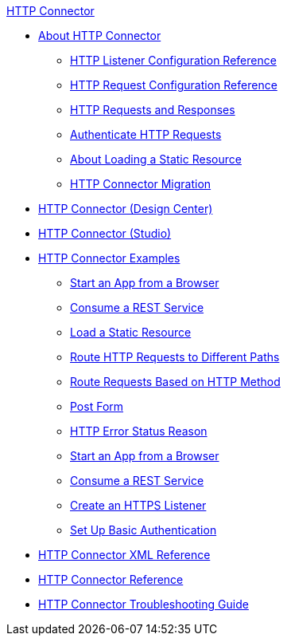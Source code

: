 .xref:index.adoc[HTTP Connector]
* xref:index.adoc[About HTTP Connector]
** xref:http-listener-ref.adoc[HTTP Listener Configuration Reference]
** xref:http-request-ref.adoc[HTTP Request Configuration Reference]
** xref:http-about-http-request.adoc[HTTP Requests and Responses]
** xref:http-authentication.adoc[Authenticate HTTP Requests]
** xref:http-about-loading-static-resource.adoc[About Loading a Static Resource]
** xref:http-about-http-connector-migration.adoc[HTTP Connector Migration]
* xref:http-about-http-connector.adoc[HTTP Connector (Design Center)]
* xref:http-connector-studio.adoc[HTTP Connector (Studio)]
* xref:http-connector-examples.adoc[HTTP Connector Examples]
** xref:http-start-app-brows-task.adoc[Start an App from a Browser]
** xref:http-consume-web-svc-task.adoc[Consume a REST Service]
** xref:http-load-static-res-task.adoc[Load a Static Resource]
** xref:http-conn-route-diff-paths-task.adoc[Route HTTP Requests to Different Paths]
** xref:http-route-methods-based-task.adoc[Route Requests Based on HTTP Method]
** xref:http-post-form-task.adoc[Post Form]
** xref:http-error-status-reason-phrase-task.adoc[HTTP Error Status Reason]
** xref:http-trigger-app-from-browser.adoc[Start an App from a Browser]
** xref:http-consume-web-service.adoc[Consume a REST Service]
** xref:http-create-https-listener.adoc[Create an HTTPS Listener]
** xref:http-basic-auth-task.adoc[Set Up Basic Authentication]
* xref:http-connector-xml-reference.adoc[HTTP Connector XML Reference]
* xref:http-documentation.adoc[HTTP Connector Reference]
* xref:http-troubleshooting.adoc[HTTP Connector Troubleshooting Guide]
